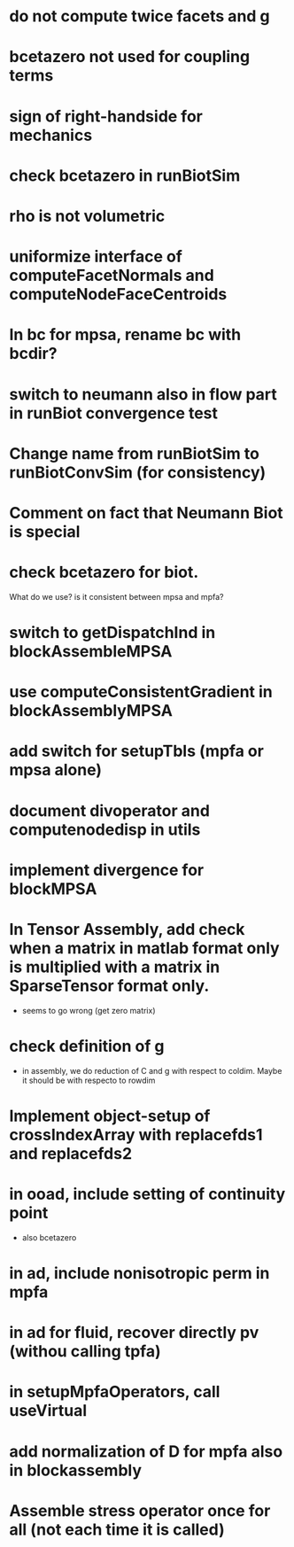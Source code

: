* do not compute twice facets and g
* bcetazero not used for coupling terms
* sign of right-handside for mechanics
* check bcetazero in runBiotSim
* rho is not volumetric
* uniformize interface of computeFacetNormals and computeNodeFaceCentroids
* In bc for mpsa, rename bc with bcdir?
* switch to neumann also in flow part in runBiot convergence test
* Change name from runBiotSim to runBiotConvSim (for consistency)
* Comment on fact that Neumann Biot is special
* check bcetazero for biot.
  What do we use? is it consistent between mpsa and mpfa?
* switch to getDispatchInd in blockAssembleMPSA
* use computeConsistentGradient in blockAssemblyMPSA
* add switch for setupTbls (mpfa or mpsa alone)
* document divoperator and computenodedisp in utils
* implement divergence for blockMPSA
* In Tensor Assembly, add check when a matrix in matlab format only is multiplied with a matrix in SparseTensor format only.
  - seems to go wrong (get zero matrix)
* check definition of g
  - in assembly, we do reduction of C and g with respect to coldim. Maybe it should be with respecto to rowdim
* Implement object-setup of crossIndexArray with replacefds1 and replacefds2
* in ooad, include setting of continuity point
  - also bcetazero
* in ad, include nonisotropic perm in mpfa
* in ad for fluid, recover directly pv (withou calling tpfa)
* in setupMpfaOperators, call useVirtual
* add normalization of D for mpfa also in blockassembly
* Assemble stress operator once for all (not each time it is called)

